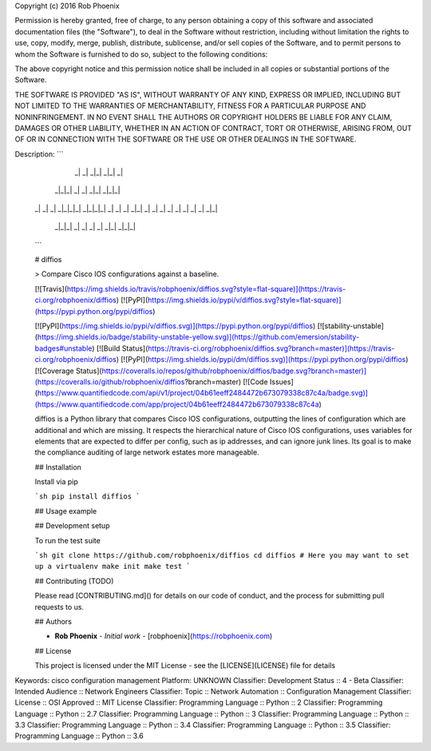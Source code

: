 Copyright (c) 2016 Rob Phoenix

Permission is hereby granted, free of charge, to any person obtaining a copy
of this software and associated documentation files (the "Software"), to deal
in the Software without restriction, including without limitation the rights
to use, copy, modify, merge, publish, distribute, sublicense, and/or sell
copies of the Software, and to permit persons to whom the Software is
furnished to do so, subject to the following conditions:

The above copyright notice and this permission notice shall be included in all
copies or substantial portions of the Software.

THE SOFTWARE IS PROVIDED "AS IS", WITHOUT WARRANTY OF ANY KIND, EXPRESS OR
IMPLIED, INCLUDING BUT NOT LIMITED TO THE WARRANTIES OF MERCHANTABILITY,
FITNESS FOR A PARTICULAR PURPOSE AND NONINFRINGEMENT. IN NO EVENT SHALL THE
AUTHORS OR COPYRIGHT HOLDERS BE LIABLE FOR ANY CLAIM, DAMAGES OR OTHER
LIABILITY, WHETHER IN AN ACTION OF CONTRACT, TORT OR OTHERWISE, ARISING FROM,
OUT OF OR IN CONNECTION WITH THE SOFTWARE OR THE USE OR OTHER DEALINGS IN THE
SOFTWARE.

Description: ```
              _|  _|      _|_|      _|_|  _|
          _|_|_|        _|        _|            _|_|      _|_|_|
        _|    _|  _|  _|_|_|_|  _|_|_|_|  _|  _|    _|  _|_|
        _|    _|  _|    _|        _|      _|  _|    _|      _|_|
          _|_|_|  _|    _|        _|      _|    _|_|    _|_|_|
        ```
        
        
        # diffios
        
        > Compare Cisco IOS configurations against a baseline.
        
        [![Travis](https://img.shields.io/travis/robphoenix/diffios.svg?style=flat-square)](https://travis-ci.org/robphoenix/diffios)
        [![PyPI](https://img.shields.io/pypi/v/diffios.svg?style=flat-square)](https://pypi.python.org/pypi/diffios)
        
        [![PyPI](https://img.shields.io/pypi/v/diffios.svg)](https://pypi.python.org/pypi/diffios) [![stability-unstable](https://img.shields.io/badge/stability-unstable-yellow.svg)](https://github.com/emersion/stability-badges#unstable) [![Build Status](https://travis-ci.org/robphoenix/diffios.svg?branch=master)](https://travis-ci.org/robphoenix/diffios) [![PyPI](https://img.shields.io/pypi/dm/diffios.svg)](https://pypi.python.org/pypi/diffios) [![Coverage Status](https://coveralls.io/repos/github/robphoenix/diffios/badge.svg?branch=master)](https://coveralls.io/github/robphoenix/diffios?branch=master) [![Code Issues](https://www.quantifiedcode.com/api/v1/project/04b61eeff2484472b673079338c87c4a/badge.svg)](https://www.quantifiedcode.com/app/project/04b61eeff2484472b673079338c87c4a)
        
        diffios is a Python library that compares Cisco IOS configurations, outputting
        the lines of configuration which are additional and which are missing. It
        respects the hierarchical nature of Cisco IOS configurations, uses variables
        for elements that are expected to differ per config, such as ip addresses, and
        can ignore junk lines. Its goal is to make the compliance auditing of large
        network estates more manageable.
        
        ## Installation
        
        Install via pip
        
        ```sh
        pip install diffios
        ```
        
        ## Usage example
        
        
        ## Development setup
        
        To run the test suite
        
        ```sh
        git clone https://github.com/robphoenix/diffios
        cd diffios
        # Here you may want to set up a virtualenv
        make init
        make test
        ```
        
        ## Contributing (TODO)
        
        Please read [CONTRIBUTING.md]() for details on our code of conduct, and the process for submitting pull requests to us.
        
        ## Authors
        
        * **Rob Phoenix** - *Initial work* - [robphoenix](https://robphoenix.com)
        
        ## License
        
        This project is licensed under the MIT License - see the [LICENSE](LICENSE) file for details
        
Keywords: cisco configuration management
Platform: UNKNOWN
Classifier: Development Status :: 4 - Beta
Classifier: Intended Audience :: Network Engineers
Classifier: Topic :: Network Automation :: Configuration Management
Classifier: License :: OSI Approved :: MIT License
Classifier: Programming Language :: Python :: 2
Classifier: Programming Language :: Python :: 2.7
Classifier: Programming Language :: Python :: 3
Classifier: Programming Language :: Python :: 3.3
Classifier: Programming Language :: Python :: 3.4
Classifier: Programming Language :: Python :: 3.5
Classifier: Programming Language :: Python :: 3.6
